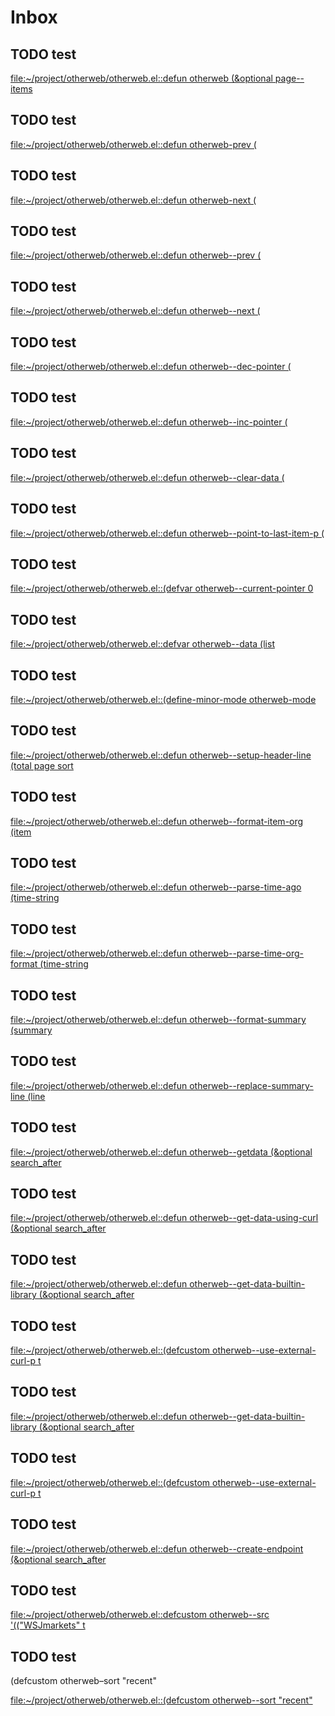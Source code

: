 * Inbox
** TODO test

[[file:~/project/otherweb/otherweb.el::defun otherweb (&optional page--items]]
** TODO test

[[file:~/project/otherweb/otherweb.el::defun otherweb-prev (]]
** TODO test

[[file:~/project/otherweb/otherweb.el::defun otherweb-next (]]
** TODO test

[[file:~/project/otherweb/otherweb.el::defun otherweb--prev (]]
** TODO test

[[file:~/project/otherweb/otherweb.el::defun otherweb--next (]]
** TODO test

[[file:~/project/otherweb/otherweb.el::defun otherweb--dec-pointer (]]
** TODO test

[[file:~/project/otherweb/otherweb.el::defun otherweb--inc-pointer (]]
** TODO test

[[file:~/project/otherweb/otherweb.el::defun otherweb--clear-data (]]
** TODO test

[[file:~/project/otherweb/otherweb.el::defun otherweb--point-to-last-item-p (]]
** TODO test

[[file:~/project/otherweb/otherweb.el::(defvar otherweb--current-pointer 0]]
** TODO test

[[file:~/project/otherweb/otherweb.el::defvar otherweb--data (list]]
** TODO test

[[file:~/project/otherweb/otherweb.el::(define-minor-mode otherweb-mode]]
** TODO test

[[file:~/project/otherweb/otherweb.el::defun otherweb--setup-header-line (total page sort]]
** TODO test

[[file:~/project/otherweb/otherweb.el::defun otherweb--format-item-org (item]]
** TODO test

[[file:~/project/otherweb/otherweb.el::defun otherweb--parse-time-ago (time-string]]
** TODO test

[[file:~/project/otherweb/otherweb.el::defun otherweb--parse-time-org-format (time-string]]
** TODO test

[[file:~/project/otherweb/otherweb.el::defun otherweb--format-summary (summary]]
** TODO test


[[file:~/project/otherweb/otherweb.el::defun otherweb--replace-summary-line (line]]
** TODO test

[[file:~/project/otherweb/otherweb.el::defun otherweb--getdata (&optional search_after]]
** TODO test

[[file:~/project/otherweb/otherweb.el::defun otherweb--get-data-using-curl (&optional search_after]]
** TODO test

[[file:~/project/otherweb/otherweb.el::defun otherweb--get-data-builtin-library (&optional search_after]]
** TODO test

[[file:~/project/otherweb/otherweb.el::(defcustom otherweb--use-external-curl-p t]]
** TODO test

[[file:~/project/otherweb/otherweb.el::defun otherweb--get-data-builtin-library (&optional search_after]]
** TODO test

[[file:~/project/otherweb/otherweb.el::(defcustom otherweb--use-external-curl-p t]]
** TODO test

[[file:~/project/otherweb/otherweb.el::defun otherweb--create-endpoint (&optional search_after]]
** TODO  test

[[file:~/project/otherweb/otherweb.el::defcustom otherweb--src '(("WSJmarkets" t]]
** TODO test
(defcustom otherweb--sort "recent"

[[file:~/project/otherweb/otherweb.el::(defcustom otherweb--sort "recent"]]
